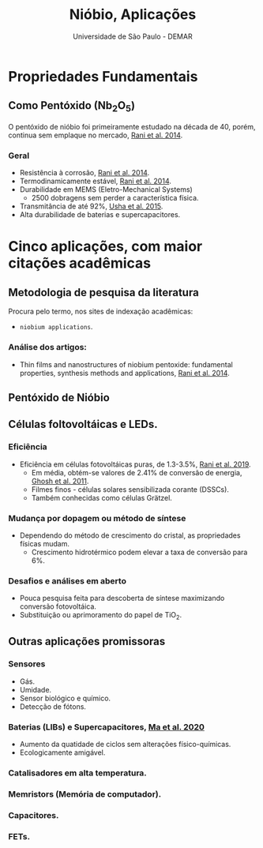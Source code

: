 :REVEAL_PROPERTIES:
#+REVEAL_ROOT: https://cdn.jsdelivr.net/npm/reveal.js
#+REVEAL_REVEAL_JS_VERSION: 4
#+REVEAL_EXTRA_CSS: ./css/blood.css
#+REVEAL_EXTERNAL_PLUGINS: (spotlight "~PP/Presentations/js/spotlight.js" "~PP/Presentations/plugin/spotlight.js")
#+REVEAL_PLUGINS: (highlight)
#+REVEAL_HIGHLIGHT_CSS: https://cdn.jsdelivr.net/npm/reveal.js@4.2.0/plugin/highlight/monokai.css
#+OPTIONS: reveal_global_footer:t
#+OPTIONS: timestamp:nil toc:2 num:nil
:END:

# #+REVEAL_EXTERNAL_PLUGINS: (spotlight . "js/spotlight.js") (spotconf
# . "plugin/spotlight.js")

# #+startup: latexpreview
# #+startup: imagepreview

#+title: Nióbio, Aplicações
#+EMAIL: pedro.branquinho@usp.br
#+AUTHOR: Universidade de São Paulo - DEMAR
# Pedro G. Branquinho
# #+DATE: Universidade de São Paulo - DEMAR
# bibliography:~/Bibliography/collection.bib

* *Propriedades Fundamentais*
** Como Pentóxido ($\text{Nb}_{2}\text{O}_{5}$)
O pentóxido de nióbio foi primeiramente estudado na década de 40,
porém, continua sem emplaque no mercado, _Rani et al. 2014_.

*** Geral
- Resistência à corrosão, _Rani et al. 2014_.
- Termodinamicamente estável, _Rani et al. 2014_.
- Durabilidade em MEMS (Eletro-Mechanical Systems)
  + 2500 dobragens sem perder a característica física.
- Transmitância de até 92%, _Usha et al. 2015_.
- Alta durabilidade de baterias e supercapacitores.

* Cinco aplicações, com maior citações acadêmicas
** Metodologia de pesquisa da literatura
Procura pelo termo, nos sites de indexação acadêmicas:
- =niobium applications=.

*** Análise dos artigos:
- Thin films and nanostructures of niobium pentoxide: fundamental
  properties, synthesis methods and applications, _Rani et al. 2014_.

** Pentóxido de Nióbio
** Células foltovoltáicas e LEDs.
*** Eficiência
- Eficiência em células fotovoltáicas puras, de 1.3-3.5%, _Rani et al. 2019_.
  + Em média, obtém-se valores de 2.41% de conversão de energia, _Ghosh et al. 2011_.
  + Filmes finos - células solares sensibilizada corante (DSSCs).
  + Também conhecidas como células Grätzel.

*** Mudança por dopagem ou método de síntese
- Dependendo do método de crescimento do cristal, as propriedades
  físicas mudam.
  + Crescimento hidrotérmico podem elevar a taxa de conversão para 6%.

*** Desafios e análises em aberto
- Pouca pesquisa feita para descoberta de síntese maximizando
  conversão fotovoltáica.
- Substituição ou aprimoramento do papel de $\text{TiO}_{2}$.

** Outras aplicações promissoras
*** Sensores
- Gás.
- Umidade.
- Sensor biológico e químico.
- Detecção de fótons.

*** Baterias (LIBs) e Supercapacitores, _Ma et al. 2020_ 
- Aumento da quatidade de ciclos sem alterações físico-químicas.
- Ecologicamente amigável.
  
*** Catalisadores em alta temperatura.
*** Memristors (Memória de computador).
*** Capacitores.
*** FETs.
  
